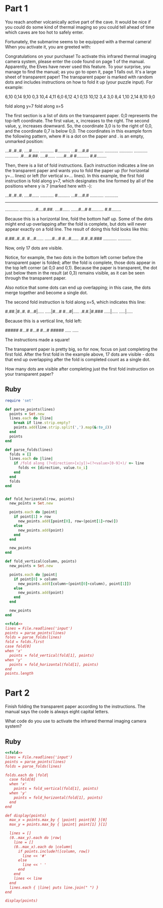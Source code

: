 * Part 1

You reach another volcanically active part of the cave. It would be nice if you
could do some kind of thermal imaging so you could tell ahead of time which
caves are too hot to safely enter.

Fortunately, the submarine seems to be equipped with a thermal camera! When you
activate it, you are greeted with:

Congratulations on your purchase! To activate this infrared thermal imaging
camera system, please enter the code found on page 1 of the manual. Apparently,
the Elves have never used this feature. To your surprise, you manage to find the
manual; as you go to open it, page 1 falls out. It's a large sheet of
transparent paper! The transparent paper is marked with random dots and includes
instructions on how to fold it up (your puzzle input). For example:

6,10
0,14
9,10
0,3
10,4
4,11
6,0
6,12
4,1
0,13
10,12
3,4
3,0
8,4
1,10
2,14
8,10
9,0

fold along y=7
fold along x=5

The first section is a list of dots on the transparent paper. 0,0 represents the
top-left coordinate. The first value, x, increases to the right. The second
value, y, increases downward. So, the coordinate 3,0 is to the right of 0,0, and
the coordinate 0,7 is below 0,0. The coordinates in this example form the
following pattern, where # is a dot on the paper and . is an empty, unmarked
position:

...#..#..#.
....#......
...........
#..........
...#....#.#
...........
...........
...........
...........
...........
.#....#.##.
....#......
......#...#
#..........
#.#........

Then, there is a list of fold instructions. Each instruction indicates a line on
the transparent paper and wants you to fold the paper up (for horizontal y=...
lines) or left (for vertical x=... lines). In this example, the first fold
instruction is fold along y=7, which designates the line formed by all of the
positions where y is 7 (marked here with -):

...#..#..#.
....#......
...........
#..........
...#....#.#
...........
...........
-----------
...........
...........
.#....#.##.
....#......
......#...#
#..........
#.#........

Because this is a horizontal line, fold the bottom half up. Some of the dots
might end up overlapping after the fold is complete, but dots will never appear
exactly on a fold line. The result of doing this fold looks like this:

#.##..#..#.
#...#......
......#...#
#...#......
.#.#..#.###
...........
...........

Now, only 17 dots are visible.

Notice, for example, the two dots in the bottom left corner before the
transparent paper is folded; after the fold is complete, those dots appear in
the top left corner (at 0,0 and 0,1). Because the paper is transparent, the dot
just below them in the result (at 0,3) remains visible, as it can be seen
through the transparent paper.

Also notice that some dots can end up overlapping; in this case, the dots merge
together and become a single dot.

The second fold instruction is fold along x=5, which indicates this line:

#.##.|#..#.
#...#|.....
.....|#...#
#...#|.....
.#.#.|#.###
.....|.....
.....|.....

Because this is a vertical line, fold left:

#####
#...#
#...#
#...#
#####
.....
.....

The instructions made a square!

The transparent paper is pretty big, so for now, focus on just completing the
first fold. After the first fold in the example above, 17 dots are visible -
dots that end up overlapping after the fold is completed count as a single dot.

How many dots are visible after completing just the first fold instruction on
your transparent paper?

** Ruby

#+name: fold
#+begin_src ruby
  require 'set'

  def parse_points(lines)
    points = Set.new
    lines.each do |line|
      break if line.strip.empty?
      points.add(line.strip.split(',').map(&:to_i))
    end
    points
  end

  def parse_folds(lines)
    folds = []
    lines.each do |line|
      if /fold along (?<direction>[x|y])=(?<value>[0-9]+)/ =~ line
        folds << [direction, value.to_i]
      end
    end
    folds
  end


  def fold_horizontal(row, points)
    new_points = Set.new

    points.each do |point|
      if point[1] > row
        new_points.add([point[0], row-(point[1]-row)])
      else
        new_points.add(point)
      end
    end

    new_points
  end

  def fold_vertical(column, points)
    new_points = Set.new

    points.each do |point|
      if point[0] > column
        new_points.add([column-(point[0]-column), point[1]])
      else
        new_points.add(point)
      end
    end

    new_points
  end
#+end_src

#+begin_src ruby :noweb yes :tangle part1.rb
  <<fold>>
  lines = File.readlines('input')
  points = parse_points(lines)
  folds = parse_folds(lines)
  fold = folds.first      
  case fold[0]
  when 'x'
    points = fold_vertical(fold[1], points)
  when 'y'
    points = fold_horizontal(fold[1], points)
  end
  points.length
#+end_src

#+RESULTS:
: 724

* Part 2

Finish folding the transparent paper according to the instructions. The manual
says the code is always eight capital letters.

What code do you use to activate the infrared thermal imaging camera system?

** Ruby

#+begin_src ruby :results output :noweb yes :tangle part2.rb
  <<fold>>
  lines = File.readlines('input')
  points = parse_points(lines)
  folds = parse_folds(lines)

  folds.each do |fold|
    case fold[0]
    when 'x'
      points = fold_vertical(fold[1], points)
    when 'y'
      points = fold_horizontal(fold[1], points)
    end
  end

  def display(points)
    max_x = points.max_by { |point| point[0] }[0]
    max_y = points.max_by { |point| point[1] }[1]

    lines = []
    (0..max_y).each do |row|
      line = []
      (0..max_x).each do |column|
        if points.include?([column, row])
          line << '#'
        else
          line << ' '
        end
      end
      lines << line
    end
    lines.each { |line| puts line.join(" ") }
  end

  display(points)
#+end_src

#+RESULTS:
:   # #     # # #         # #   # # #     # # # #   # # #     #     #   #      
: #     #   #     #         #   #     #   #         #     #   #     #   #      
: #         #     #         #   # # #     # # #     #     #   #     #   #      
: #         # # #           #   #     #   #         # # #     #     #   #      
: #     #   #         #     #   #     #   #         #   #     #     #   #      
:   # #     #           # #     # # #     # # # #   #     #     # #     # # # #
